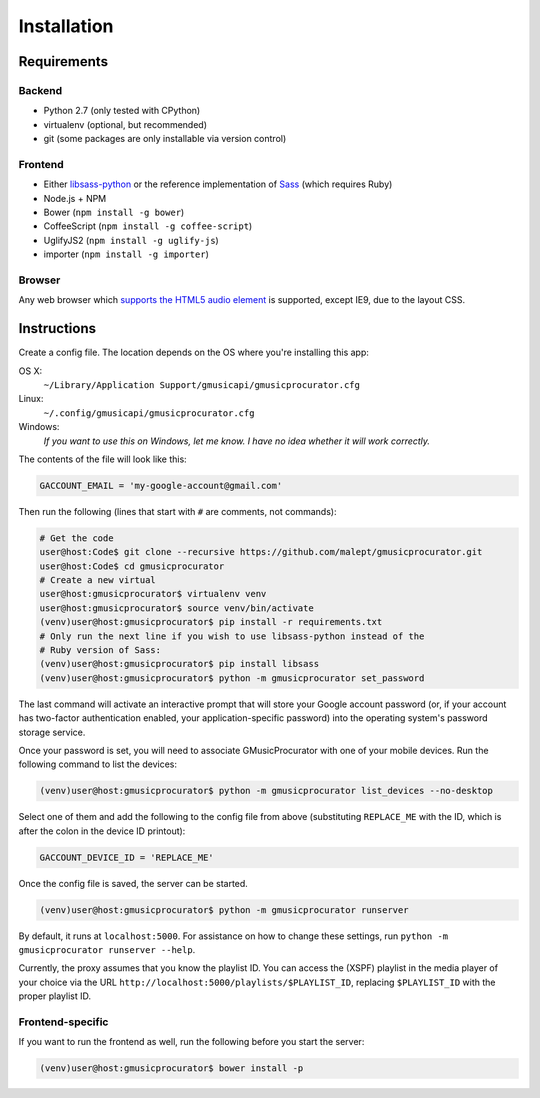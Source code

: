 ============
Installation
============

Requirements
------------

Backend
~~~~~~~

* Python 2.7 (only tested with CPython)
* virtualenv (optional, but recommended)
* git (some packages are only installable via version control)

Frontend
~~~~~~~~

* Either libsass-python_ or the reference implementation of Sass_ (which
  requires Ruby)
* Node.js + NPM
* Bower (``npm install -g bower``)
* CoffeeScript (``npm install -g coffee-script``)
* UglifyJS2 (``npm install -g uglify-js``)
* importer (``npm install -g importer``)

.. _libsass-python: http://dahlia.kr/libsass-python/
.. _Sass: http://sass-lang.com/

Browser
~~~~~~~

Any web browser which `supports the HTML5 audio element`_ is supported, except
IE9, due to the layout CSS.

.. _supports the HTML5 audio element: http://caniuse.com/audio

Instructions
------------

Create a config file. The location depends on the OS where you're installing
this app:

OS X:
    ``~/Library/Application Support/gmusicapi/gmusicprocurator.cfg``
Linux:
    ``~/.config/gmusicapi/gmusicprocurator.cfg``
Windows:
    *If you want to use this on Windows, let me know. I have no idea whether it
    will work correctly.*

The contents of the file will look like this:

.. code-block:: python

   GACCOUNT_EMAIL = 'my-google-account@gmail.com'

Then run the following (lines that start with ``#`` are comments, not commands):

.. code-block:: shell-session

   # Get the code
   user@host:Code$ git clone --recursive https://github.com/malept/gmusicprocurator.git
   user@host:Code$ cd gmusicprocurator
   # Create a new virtual
   user@host:gmusicprocurator$ virtualenv venv
   user@host:gmusicprocurator$ source venv/bin/activate
   (venv)user@host:gmusicprocurator$ pip install -r requirements.txt
   # Only run the next line if you wish to use libsass-python instead of the
   # Ruby version of Sass:
   (venv)user@host:gmusicprocurator$ pip install libsass
   (venv)user@host:gmusicprocurator$ python -m gmusicprocurator set_password

The last command will activate an interactive prompt that will store your
Google account password (or, if your account has two-factor authentication
enabled, your application-specific password) into the operating system's
password storage service.

Once your password is set, you will need to associate GMusicProcurator with one
of your mobile devices. Run the following command to list the devices:

.. code-block:: shell-session

   (venv)user@host:gmusicprocurator$ python -m gmusicprocurator list_devices --no-desktop

Select one of them and add the following to the config file from above
(substituting ``REPLACE_ME`` with the ID, which is after the colon in the
device ID printout):

.. code-block:: python

   GACCOUNT_DEVICE_ID = 'REPLACE_ME'

Once the config file is saved, the server can be started.

.. code-block:: shell-session

   (venv)user@host:gmusicprocurator$ python -m gmusicprocurator runserver

By default, it runs at ``localhost:5000``. For assistance on how to change
these settings, run ``python -m gmusicprocurator runserver --help``.

Currently, the proxy assumes that you know the playlist ID. You can access the
(XSPF) playlist in the media player of your choice via the URL
``http://localhost:5000/playlists/$PLAYLIST_ID``, replacing ``$PLAYLIST_ID``
with the proper playlist ID.

Frontend-specific
~~~~~~~~~~~~~~~~~

If you want to run the frontend as well, run the following before you start the
server:

.. code-block:: shell-session

   (venv)user@host:gmusicprocurator$ bower install -p
